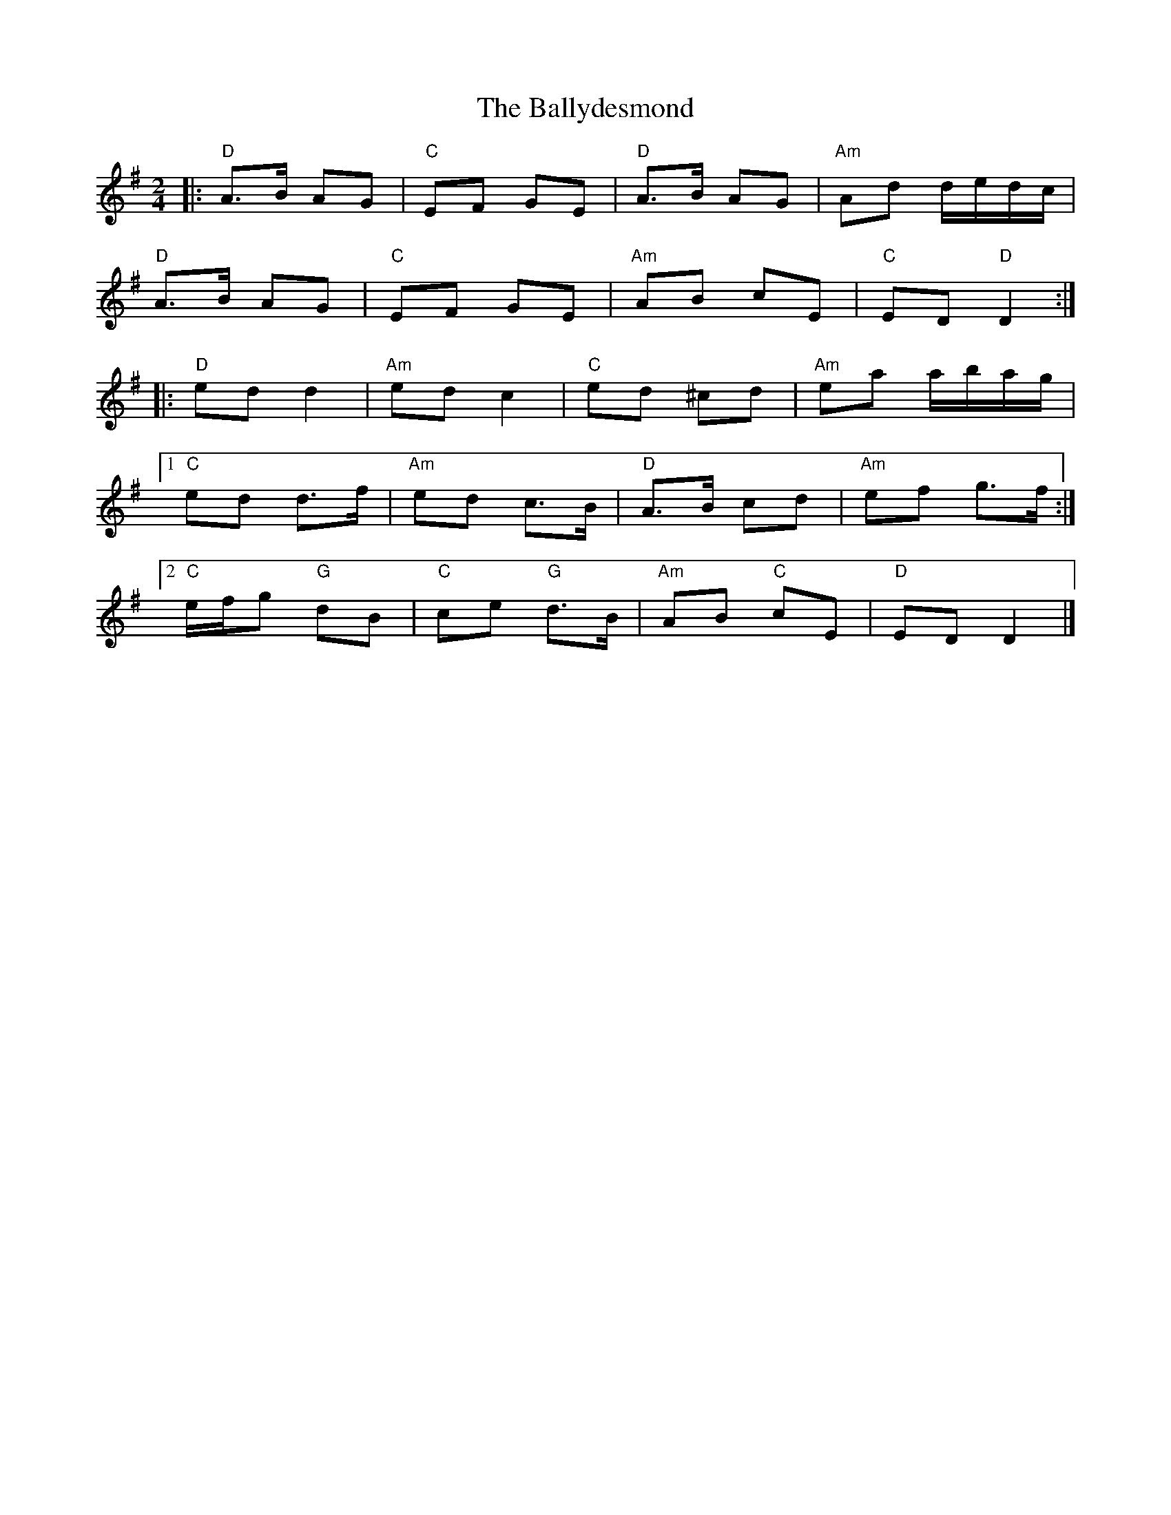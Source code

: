 X: 7
T: Ballydesmond, The
Z: Bryce
S: https://thesession.org/tunes/298#setting28412
R: polka
M: 2/4
L: 1/8
K: Ador
|: "D"A>B AG | "C"EF GE | "D"A>B AG | "Am"Ad d/e/d/c/ |
"D"A>B AG | "C"EF GE | "Am"AB cE | "C"ED "D"D2 :|
|:"D"ed d2 | "Am"ed c2 | "C"ed ^cd | "Am"ea a/b/a/g/ |
[1 "C"ed d>f | "Am"ed c>B | "D"A>B cd | "Am"ef g>f :|
[2 "C"e/f/g "G"dB | "C"ce "G"d>B | "Am"AB "C"cE | "D"ED D2 |]
